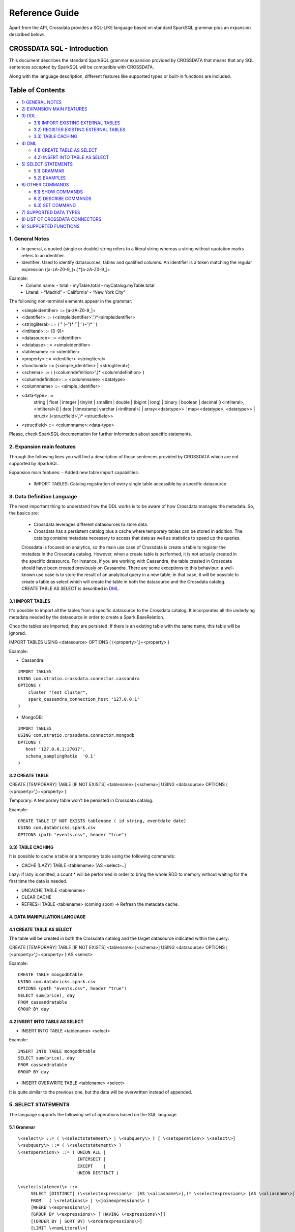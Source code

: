 ===============
Reference Guide
===============

Apart from the API, Crossdata provides a SQL-LIKE language based on standard SparkSQL grammar plus an expansion
described below:

CROSSDATA SQL - Introduction
****************************

This document describes the standard SparkSQL grammar expansion provided by CROSSDATA
that means that any SQL sentences accepted by SparkSQL will be compatible with CROSSDATA.

Along with the language description, different features like supported types or built-in functions
are included.

Table of Contents
*****************

-  `1) GENERAL NOTES <#general-notes>`__

-  `2) EXPANSION MAIN FEATURES <#expansion-main-features>`__

-  `3) DDL <#data-definition-language>`__

   -  `3.1) IMPORT EXISTING EXTERNAL TABLES <#import-tables>`__
   -  `3.2) REGISTER EXISTING EXTERNAL TABLES <#create-table>`__
   -  `3.3) TABLE CACHING <#table-caching>`__

-  `4) DML <#data-manipulation-language>`__

   -  `4.1) CREATE TABLE AS SELECT <#create-table-as-select>`__
   -  `4.2) INSERT INTO TABLE AS SELECT <#insert-into-table-as-select>`__

-  `5) SELECT STATEMENTS <#select-statements>`__

   -  `5.1) GRAMMAR <#grammar>`__
   -  `5.2) EXAMPLES <#examples>`__

-  `6) OTHER COMMANDS <#other-commands>`__

   -  `6.1) SHOW COMMANDS <#show-commands>`__
   -  `6.2) DESCRIBE COMMANDS <#describe-commands>`__
   -  `6.3) SET COMMAND <#set-command>`__
   
-  `7) SUPPORTED DATA TYPES <#supported-data-types>`__

-  `8) LIST OF CROSSDATA CONNECTORS <#list-of-crossdata-connectors>`__

-  `9) SUPPORTED FUNCTIONS <#supported-functions>`__




1. General Notes
================

-   In general, a quoted (single or double) string refers to a literal
    string whereas a string without quotation marks refers to an identifier.

-   Identifier: Used to identify datasources, tables and qualified columns.
    An identifier is a token matching the regular expression
    ([a-zA-Z0-9\_]+.)*[a-zA-Z0-9\_]+

Example:
    -   Column name:
        -   total
        -   myTable.total
        -   myCatalog.myTable.total
    -   Literal:
        -   “Madrid”
        -   ‘California'
        -   “New York City”

The following non-terminal elements appear in the grammar:

-   \<simpleidentifier\> ::= [a-zA-Z0-9\_]+
-   \<identifier\> ::= (\<simpleidentifier\>'.')*\<simpleidentifier\>
-   \<stringliteral\> ::= ( “ (\~”)\* ” | ‘ (\~')\* ' )
-   \<intliteral\> ::= [0-9]+
-   \<datasource\> ::= \<identifier\>
-   \<database\> ::= \<simpleidentifier\>
-   \<tablename\> ::= \<identifier\>
-   \<property\> ::= \<identifier\> \<stringliteral\>
-   \<functionid\> ::= (\<simple\_identifier\> | \<stringliteral\>)
-   \<schema\> ::= ( (\<columndefinition\>',)* \<columndefinition\> )
-   \<columndefinition\> ::= \<columnname\> \<datatype\>
-   \<columnname\> ::= \<simple\_identifier\>
-   \<data-type\> ::=
        string   |
        float    |
        integer  |
        tinyint  |
        smallint |
        double   |
        (bigint | long) |
        binary   |
        boolean  |
        decimal [(\<intliteral\>, \<intliteral\>)] |
        date     |
        timestamp|
        varchar (\<intliteral\>) |
        array\<\<datatype\>\>    |
        map\<\<datatype\>, \<datatype\>\> |
        struct\< (\<structfield\>',)* \<structfield\>\>
-   \<structfield\> ::= \<columnname\>:\<data-type\>

Please, check SparkSQL documentation for further information about specific statements. 




2. Expansion main features
==========================

Through the following lines you will find a description of those sentences provided by
CROSSDATA which are not supported by SparkSQL.

Expansion main features:
-   Added new table import capabilities:
        -   IMPORT TABLES: Catalog registration of every single table accessible by a specific datasource.
        



3. Data Definition Language
===========================

The most important thing to understand how the DDL works is to be aware of how Crossdata manages the metadata.
So, the basics are:

 - Crossdata leverages different datasources to store data.
 - Crossdata has a persistent catalog plus a cache where temporary tables can be stored in addition. The catalog contains metadata necessary to access that data as well as statistics to speed up the queries.
 
 Crossdata is focused on analytics, so the main use case of Crossdata is create a table to register 
 the metadata in the Crossdata catalog. However, when a create table is performed, it is not actually
 created in the specific datasource. For instance, if you are working with Cassandra, the table created in 
 Crossdata should have been created previously on Cassandra. There are some exceptions to this behaviour:
 a well-known use case is to store the result of an analytical query in a new table; in that case, it will be 
 possible to create a table as select which will create the table in both the datasource and the Crossdata
 catalog. CREATE TABLE AS SELECT is described in `DML <#data-manipulation-language>`_.
 
 
3.1 IMPORT TABLES
-----------------

It's possible to import all the tables from a specific datasource to the Crossdata catalog. It incorporates all the underlying metadata
needed by the datasource in order to create a Spark BaseRelation.

Once the tables are imported, they are persisted. If there is an existing table with the same name, this table will be
ignored.

IMPORT TABLES USING \<datasource\> OPTIONS ( (\<property\>',)\+\<property\> )

Example:

-   Cassandra:
::

    IMPORT TABLES
    USING com.stratio.crossdata.connector.cassandra
    OPTIONS (
        cluster "Test Cluster",
        spark_cassandra_connection_host '127.0.0.1'
    )

-   MongoDB:
::

    IMPORT TABLES
    USING com.stratio.crossdata.connector.mongodb
    OPTIONS (
       host '127.0.0.1:27017',
       schema_samplingRatio  '0.1'
    )
    
        
3.2 CREATE TABLE
----------------

CREATE [TEMPORARY] TABLE [IF NOT EXISTS] \<tablename\> [<schema>] USING \<datasource\> OPTIONS ( (\<property\>',)\+\<property\> )

Temporary: A temporary table won't be persisted in Crossdata catalog.
  
Example:
::

    CREATE TABLE IF NOT EXISTS tablename ( id string, eventdate date)
    USING com.databricks.spark.csv 
    OPTIONS (path "events.csv", header "true")


3.3) TABLE CACHING
------------------

It is possible to cache a table or a temporary table using the following commands:

- CACHE [LAZY] TABLE \<tablename\> [AS \<select\>..]

Lazy: If lazy is omitted, a count * will be performed in order to bring the whole RDD to memory without
waiting for the first time the data is needed.

- UNCACHE TABLE \<tablename\>

- CLEAR CACHE

- REFRESH TABLE \<tablename\> (coming soon) => Refresh the metadata cache.




4. DATA MANIPULATION LANGUAGE
-----------------------------

4.1 CREATE TABLE AS SELECT
--------------------------

The table will be created in both the Crossdata catalog and the target datasource indicated within the query:

CREATE [TEMPORARY] TABLE [IF NOT EXISTS] \<tablename\> [<schema>] USING \<datasource\> OPTIONS ( (\<property\>',)\+\<property\> ) AS \<select\>

Example:
::

    CREATE TABLE mongodbtable
    USING com.databricks.spark.csv
    OPTIONS (path "events.csv", header "true")
    SELECT sum(price), day
    FROM cassandratable
    GROUP BY day

4.2 INSERT INTO TABLE AS SELECT
-------------------------------

* INSERT INTO TABLE \<tablename\> \<select\>

Example:
::

    INSERT INTO TABLE mongodbtable 
    SELECT sum(price), day
    FROM cassandratable
    GROUP BY day
    
* INSERT OVERWRITE TABLE \<tablename\> \<select\>

It is quite similar to the previous one, but the data will be overwritten instead of appended.




5. SELECT STATEMENTS
====================

The language supports the following set of operations based on the SQL language.

5.1 Grammar
-----------
::

 \<select\> ::= ( \<selectstatement\> | \<subquery\> ) [ \<setoperation\> \<select\>]
 \<subquery\> ::= ( \<selectstatement\> )
 \<setoperation\> ::= ( UNION ALL |
                        INTERSECT |
                        EXCEPT    |
                        UNION DISTINCT )

 \<selectstatement\> ::=
      SELECT [DISTINCT] (\<selectexpression\>' [AS \<aliasname\>],)* \<selectexpression\> [AS \<aliasname\>]
      FROM   ( \<relations\> | \<joinexpressions\> )
      [WHERE \<expressions\>]
      [GROUP BY \<expressions\> [ HAVING \<expressions\>]]
      [(ORDER BY | SORT BY) \<orderexpressions\>]
      [LIMIT \<numLiteral\>]

 \<relations\> ::= (\<relation\> [\<alias\>],)* \<relation\> [\<alias\>]
 \<relation\> ::= (\<tablename\> | \<subquery\>)
 \<alias\> ::=  [AS] \<aliasname\>
 \<aliasname\> ::= \<simpleidentifier\>
 \<joinexpression\> ::= \<relation\> [ \<jointype\>] JOIN \<relation\> [ ON \<expression\> ]
 \<jointype\> ::= ( INNER        |
                    LEFT SEMI    |
                    LEFT [OUTER] |
                    RIGHT [OUTER]|
                    FULL  [OUTER]
                  )
 \<orderexpressions\> ::= (\<orderexpression\>,)* \<orderexpression\>
 \<orderexpression\> ::= (\<identifier\> | \<expression\>) [ (ASC | DESC) ]

 \<expression\> ::=
    CombinationExpressions => AND | OR
    NotExpression => NOT
    ComparisonExpressions =>
        = | < | <= | > | >= | (!= | <>)
       | <=> (equal null safe)
       | [NOT] BETWEEN _ AND _
       | [NOT] LIKE | (RLIKE | REGEXP)
       | [NOT] IN
       | IS [NOT] NULL
    ArithmeticExpressions =>  + | - | * | / | %
    BitwiseExpressions => & | '|' | ^
    CaseWhenExpression =>   CASE [ \<expression\> ]
                            ( WHEN \<expression\> THEN \<expression\>)+
                            [ ELSE \<expression\> ]
                            END
    FunctionExpression => \<functionname\> ( \<functionparameters\> ) => See `supported functions <#supported-functions>`_
        Special cases:  [ APPROXIMATE [ ( unsigned_float )] ] function ( [DISTINCT] params )


Though most of the language is similar to SQL, let's go deeper to some specific grammar for querying over partitioned data:

- Ordering statements
ORDER BY: means global sorting apply for entire data set.
SORT BY: means sorting only apply within the partition.

- Set statements
UNION ALL: combines the result.
INTERSECT: collects first query elements that also belong the the second one.
EXCEPT: subtracts the second query result to the first one.
UNION DISTINCT: deletes duplicates.


5.2 Examples
------------

Some examples using common statements are shown below:
::

    - SELECT name, id FROM table1
    UNION ALL
    SELECT name, id FROM table2


    - SELECT t1.product, gender, count(*) AS amount, sum(t1.quantity) AS total_quantity
    FROM (SELECT product, client_id, quantity FROM lineshdfsdemo) t1
    INNER JOIN clients ON client_id=id
    GROUP BY gender, product;


    - SELECT ol_cnt, sum(CASE
                       WHEN o_carrier_id = 1 OR o_carrier_id = 2 THEN 1
                       ELSE 0 END
                       ) AS high_line_count
    FROM testmetastore.orders
    WHERE ol_delivery_d <to_date('2013-07-09') AND country LIKE "C%"
    GROUP BY o_ol_cnt
    ORDER BY high_line_count DESC, low_line_count
    LIMIT 10




6. OTHER COMMANDS
=================

6.1 Show commands
-----------------

- SHOW TABLES [IN \<database\>]

List tables registered in Crossdata catalog (persisted and in-memory).

- SHOW FUNCTIONS [\<functionid\>]

List functions registered in Crossdata catalog.

6.2 Describe commands
---------------------

- DESCRIBE [EXTENDED] \<tablename\>

Show the table metadata.

- DESCRIBE FUNCTION [EXTENDED] \<functionid\>

Show useful information like description, arguments, etc...

6.3 Set command
---------------

SET key=value



7. SUPPORTED DATA TYPES
=======================

These are the supported data types by SparkSQL:

-  Numeric types:

   -  ByteType: Represents 1-byte signed integer numbers.
   -  ShortType: Represents 2-byte signed integer numbers.
   -  IntegerType: Represents 4-byte signed integer numbers.
   -  LongType: Represents 8-byte signed integer numbers.
   -  FloatType: Represents 4-byte single-precision floating point numbers.
   -  DoubleType: Represents 8-byte double-precision floating point numbers.
   -  DecimalType: Represents arbitrary-precision signed decimal numbers. Backed internally by java.math.BigDecimal.

-  Datetime types:

   -  DateType: year, month, day.
   -  TimestampType: year, month, day, hour, minute, and second.

-  StringType

-  BooleanType

-  BinaryType

-  Complex types:

   -  ArrayType[ElementType]: Sequence of elements.
   -  MapType[KeyType, ValueType]: Set of key-value pairs.
   -  StructType: Sequence of StructFields.

     -  StructField(name, datatype, nullable): Represents a field in a StructType.



8. LIST OF CROSSDATA CONNECTORS
===============================

This document keeps an updated list of connector that work with current versions of Crossdata. Take into account
that each connector listed may require different Crossdata versions.

-  Datasources (Spark-based connectors) => Implement some methods of SparkSQL Datasource API
-  Connectors (Crossdata-based) => Implement both SparkSQL Datasource API and Crossdata API.

Although all connectors and spark-based connectors can take advantage of Crossdata core, only Crossdata-based connectors support
certain capabilities like native execution, native built-in functions or table discovery.

Connectors taking advantage of Crossdata extension
--------------------------------------------------

-  connector-cassandra
-  connector-mongodb
-  connector-elasticsearch (coming soon)

List of Datasources (or Spark-based Connectors)
-----------------------------------------------

Datasources within SparkSQL

-  `parquet <https://github.com/apache/spark/tree/master/sql>`_
-  `jdbc <https://github.com/apache/spark/tree/master/sql>`_
-  `json <https://github.com/apache/spark/tree/master/sql>`_

External datasources

-  `elasticsearch <https://github.com/elastic/elasticsearch-hadoop>`_
-  `csv <https://github.com/databricks/spark-csv>`_
-  `avro <https://github.com/databricks/spark-avro>`_

A more completed list of external Datasources could be find at `spark packages <http://spark-packages.org/?q=tags%3A%22Data%20Sources%22>`_


9. SUPPORTED FUNCTIONS
----------------------

-  Native built-in functions:

   -  (coming soon) => cassandra-connector _link
   -  (coming soon) => mongodb-connector _link

Spark built-in functions (last update: Spark v1.5.1):

-  Aggregate functions

   -  avg
   -  count
   -  first
   -  last
   -  max
   -  min
   -  sum

-  Misc non-aggregate functions

   -  abs
   -  array
   -  coalesce
   -  explode
   -  greatest
   -  if
   -  isnan
   -  isnull
   -  isnotnull
   -  least
   -  rand
   -  randn
   -  sqrt

-  Math functions

   -  acos
   -  asin
   -  atan
   -  atan2
   -  bin
   -  cbrt
   -  ceil
   -  ceiling
   -  cos
   -  conv
   -  exp
   -  floor
   -  factorial
   -  hypot
   -  hex
   -  log
   -  ln
   -  log10
   -  pow
   -  pmod
   -  positive
   -  round
   -  rint
   -  sign
   -  sin
   -  sinh
   -  tan
   -  tanh
   -  degrees
   -  radians

-  String functions

   -  ascii
   -  base64
   -  concat
   -  format_number
   -  get_json_object
   -  lower
   -  length
   -  regexp_extract
   -  regexp_replace
   -  ltrim
   -  printf
   -  rtrim
   -  split
   -  substring
   -  substring_index
   -  trim
   -  upper


-  Datetime functions

   -  current_date
   -  current_timestamp
   -  datediff
   -  date_add
   -  date_format
   -  date_sub
   -  day
   -  dayofyear
   -  dayofmonth
   -  from_unixtime
   -  from_utc_timestamp
   -  hour
   -  last_day
   -  minute
   -  month
   -  months_between
   -  next_day
   -  quarter
   -  second
   -  to_date
   -  to_utc_timestamp
   -  unix_timestamp
   -  weekofyear
   -  year


-  Collection functions

   -  size
   -  sort_array
   -  array_contains

-  Misc functions

   -  crc32
   -  md5
   -  sha

